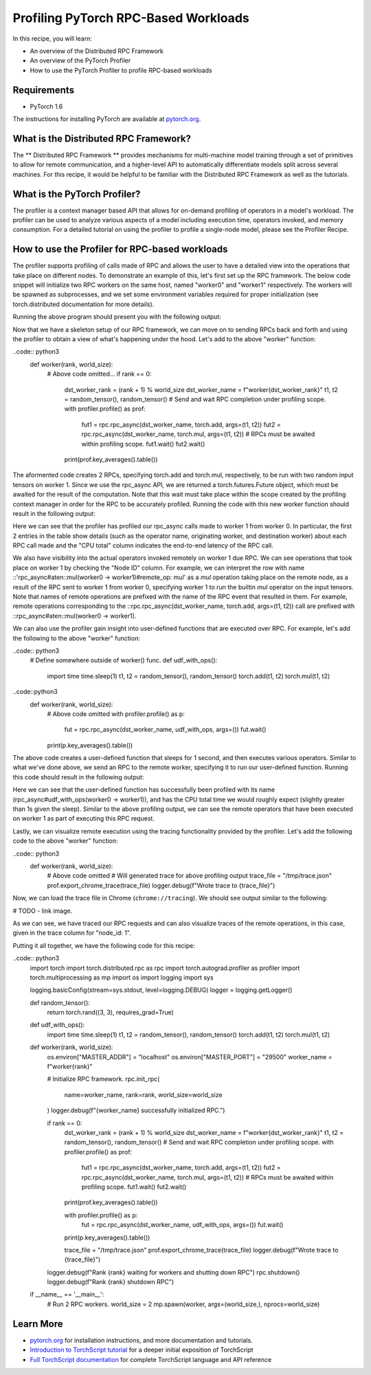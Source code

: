 Profiling PyTorch RPC-Based Workloads
======================================

In this recipe, you will learn:

-  An overview of the Distributed RPC Framework
-  An overview of the PyTorch Profiler
-  How to use the PyTorch Profiler to profile RPC-based workloads

Requirements
------------

-  PyTorch 1.6

The instructions for installing PyTorch are
available at `pytorch.org`_.

What is the Distributed RPC Framework?
---------------------------------------

The ** Distributed RPC Framework ** provides mechanisms for multi-machine model
training through a set of primitives to allow for remote communication, and a 
higher-level API to automatically differentiate models split across several machines.
For this recipe, it would be helpful to be familiar with the Distributed RPC Framework
as well as the tutorials. 

What is the PyTorch Profiler?
---------------------------------------
The profiler is a context manager based API that allows for on-demand profiling of
operators in a model's workload. The profiler can be used to analyze various aspects
of a model including execution time, operators invoked, and memory consumption. For a
detailed tutorial on using the profiler to profile a single-node model, please see the
Profiler Recipe.



How to use the Profiler for RPC-based workloads
-----------------------------------------------

The profiler supports profiling of calls made of RPC and allows the user to have a
detailed view into the operations that take place on different nodes. To demonstrate an
example of this, let's first set up the RPC framework. The below code snippet will initialize
two RPC workers on the same host, named "worker0" and "worker1" respectively. The workers will
be spawned as subprocesses, and we set some environment variables required for proper
initialization (see torch.distributed documentation for more details).

.. code:: python3
  import torch
  import torch.distributed.rpc as rpc
  import torch.autograd.profiler as profiler
  import torch.multiprocessing as mp
  import os
  import logging
  import sys

  logging.basicConfig(stream=sys.stdout, level=logging.DEBUG)
  logger = logging.getLogger()

  def random_tensor():
      return torch.rand((3, 3), requires_grad=True)


  def worker(rank, world_size):
      os.environ["MASTER_ADDR"] = "localhost"
      os.environ["MASTER_PORT"] = "29500"
      worker_name = f"worker{rank}"

      # Initialize RPC framework.
      rpc.init_rpc(
          name=worker_name,
          rank=rank,
          world_size=world_size
      )
      logger.debug(f"{worker_name} successfully initialized RPC.")

      pass # to be continued below

      logger.debug(f"Rank {rank} waiting for workers and shutting down RPC")
      rpc.shutdown()
      logger.debug(f"Rank {rank} shutdown RPC")


  if __name__ == '__main__':
      # Run 2 RPC workers.
      world_size = 2
      mp.spawn(worker, args=(world_size,), nprocs=world_size)

Running the above program should present you with the following output:

.. 
  DEBUG:root:worker0 successfully initialized RPC.
  DEBUG:root:worker1 successfully initialized RPC.

Now that we have a skeleton setup of our RPC framework, we can move on to 
sending RPCs back and forth and using the profiler to obtain a view of what's
happening under the hood. Let's add to the above "worker" function:

..code:: python3
    def worker(rank, world_size):
        # Above code omitted...
        if rank == 0:
            dst_worker_rank = (rank + 1) % world_size
            dst_worker_name = f"worker{dst_worker_rank}"
            t1, t2 = random_tensor(), random_tensor() 
            # Send and wait RPC completion under profiling scope.
            with profiler.profile() as prof:
                fut1 = rpc.rpc_async(dst_worker_name, torch.add, args=(t1, t2))
                fut2 = rpc.rpc_async(dst_worker_name, torch.mul, args=(t1, t2))
                # RPCs must be awaited within profiling scope.
                fut1.wait()
                fut2.wait()

            print(prof.key_averages().table())

The aformented code creates 2 RPCs, specifying torch.add and torch.mul, respectively, 
to be run with two random input tensors on worker 1. Since we use the rpc_async API, 
we are returned a torch.futures.Future object, which must be awaited for the result
of the computation. Note that this wait must take place within the scope created by
the profiling context manager in order for the RPC to be accurately profiled. Running
the code with this new worker function should result in the following output:

..
  # Some columns are omitted for brevity, exact output subject to randomness
  ----------------------------------------------------------------  ---------------  ---------------  ---------------  ---------------  ---------------  ---------------  ---------------  
  Name                                                              Self CPU total %  Self CPU total   CPU total %      CPU total        CPU time avg     Number of Calls  Node ID          
  ----------------------------------------------------------------  ---------------  ---------------  ---------------  ---------------  ---------------  ---------------  ---------------  
  rpc_async#aten::add(worker0 -> worker1)                           0.00%            0.000us          0                20.462ms         20.462ms         1                0                         
  rpc_async#aten::mul(worker0 -> worker1)                           0.00%            0.000us          0                5.712ms          5.712ms          1                0                
  rpc_async#aten::mul(worker0 -> worker1)#remote_op: mul            1.84%            206.864us        2.69%            302.162us        151.081us        2                1                
  rpc_async#aten::add(worker0 -> worker1)#remote_op: add            1.41%            158.501us        1.57%            176.924us        176.924us        1                1                
  rpc_async#aten::mul(worker0 -> worker1)#remote_op: output_nr      0.04%            4.980us          0.04%            4.980us          2.490us          2                1                
  rpc_async#aten::mul(worker0 -> worker1)#remote_op: is_leaf        0.07%            7.806us          0.07%            7.806us          1.952us          4                1                
  rpc_async#aten::add(worker0 -> worker1)#remote_op: empty          0.16%            18.423us         0.16%            18.423us         18.423us         1                1                
  rpc_async#aten::mul(worker0 -> worker1)#remote_op: empty          0.14%            15.712us         0.14%            15.712us         15.712us         1                1                
  ----------------------------------------------------------------  ---------------  ---------------  ---------------  ---------------  ---------------  ---------------  ---------------  
  Self CPU time total: 11.237ms

Here we can see that the profiler has profiled our rpc_async calls made to worker 1
from worker 0. In particular, the first 2 entries in the table show details (such as
the operator name, originating worker, and destination worker) about each RPC call made
and the "CPU total" column indicates the end-to-end latency of the RPC call. 

We also have visibility into the actual operators invoked remotely on worker 1 due RPC.
We can see operations that took place on worker 1 by checking the "Node ID" column. For 
example, we can interpret the row with name ::'rpc_async#aten::mul(worker0 -> worker1)#remote_op: mul'
as a `mul` operation taking place on the remote node, as a result of the RPC sent to worker 1
from worker 0, specifying worker 1 to run the builtin `mul` operator on the input tensors.
Note that names of remote operations are prefixed with the name of the RPC event that resulted
in them. For example, remote operations corresponding to the ::rpc.rpc_async(dst_worker_name, torch.add, args=(t1, t2))
call are prefixed with ::rpc_async#aten::mul(worker0 -> worker1).

We can also use the profiler gain insight into user-defined functions that are executed over RPC. 
For example, let's add the following to the above "worker" function:

..code:: python3
  # Define somewhere outside of worker() func.
  def udf_with_ops():
      import time
      time.sleep(1)
      t1, t2 = random_tensor(), random_tensor()
      torch.add(t1, t2)
      torch.mul(t1, t2)

..code::python3
  def worker(rank, world_size):
      # Above code omitted
      with profiler.profile() as p:
          fut = rpc.rpc_async(dst_worker_name, udf_with_ops, args=())
          fut.wait()
      print(p.key_averages().table())

The above code creates a user-defined function that sleeps for 1 second, and then executes various
operators. Similar to what we've done above, we send an RPC to the remote worker, specifying it to
run our user-defined function. Running this code should result in the following output:

..
  # Exact output subject to randomness
  --------------------------------------------------------------------  ---------------  ---------------  ---------------  ---------------  ---------------  ---------------  ---------------  
  Name                                                                  Self CPU total %  Self CPU total   CPU total %      CPU total        CPU time avg     Number of Calls  Node ID          
  --------------------------------------------------------------------  ---------------  ---------------  ---------------  ---------------  ---------------  ---------------  ---------------  
  rpc_async#udf_with_ops(worker0 -> worker1)                            0.00%            0.000us          0                1.008s           1.008s           1                0                
  rpc_async#udf_with_ops(worker0 -> worker1)#remote_op: rand            12.58%           80.037us         47.09%           299.589us        149.795us        2                1                
  rpc_async#udf_with_ops(worker0 -> worker1)#remote_op: empty           15.40%           98.013us         15.40%           98.013us         24.503us         4                1                
  rpc_async#udf_with_ops(worker0 -> worker1)#remote_op: uniform_        22.85%           145.358us        23.87%           151.870us        75.935us         2                1                
  rpc_async#udf_with_ops(worker0 -> worker1)#remote_op: is_complex      1.02%            6.512us          1.02%            6.512us          3.256us          2                1                
  rpc_async#udf_with_ops(worker0 -> worker1)#remote_op: add             25.80%           164.179us        28.43%           180.867us        180.867us        1                1                
  rpc_async#udf_with_ops(worker0 -> worker1)#remote_op: mul             20.48%           130.293us        31.43%           199.949us        99.975us         2                1                
  rpc_async#udf_with_ops(worker0 -> worker1)#remote_op: output_nr       0.71%            4.506us          0.71%            4.506us          2.253us          2                1                
  rpc_async#udf_with_ops(worker0 -> worker1)#remote_op: is_leaf         1.16%            7.367us          1.16%            7.367us          1.842us          4                1                
  --------------------------------------------------------------------  ---------------  ---------------  ---------------  ---------------  ---------------  ---------------  ---------------  

Here we can see that the user-defined function has successfully been profiled with its name
(rpc_async#udf_with_ops(worker0 -> worker1)), and has the CPU total time we would roughly expect
(slightly greater than 1s given the sleep). Similar to the above profiling output, we can see the
remote operators that have been executed on worker 1 as part of executing this RPC request.

Lastly, we can visualize remote execution using the tracing functionality provided by the profiler.
Let's add the following code to the above "worker" function:

..code:: python3
    def worker(rank, world_size):
        # Above code omitted
        # Will generated trace for above profiling output
        trace_file = "/tmp/trace.json"
        prof.export_chrome_trace(trace_file)
        logger.debug(f"Wrote trace to {trace_file}")

Now, we can load the trace file in Chrome (``chrome://tracing``). We should see output similar to
the following:

# TODO - link image.

As we can see, we have traced our RPC requests and can also visualize traces of the remote operations,
in this case, given in the trace column for "node_id: 1".

Putting it all together, we have the following code for this recipe:

..code:: python3
    import torch
    import torch.distributed.rpc as rpc
    import torch.autograd.profiler as profiler
    import torch.multiprocessing as mp
    import os
    import logging
    import sys

    logging.basicConfig(stream=sys.stdout, level=logging.DEBUG)
    logger = logging.getLogger()

    def random_tensor():
      return torch.rand((3, 3), requires_grad=True)

    def udf_with_ops():
      import time
      time.sleep(1)
      t1, t2 = random_tensor(), random_tensor()
      torch.add(t1, t2)
      torch.mul(t1, t2)

    def worker(rank, world_size):
      os.environ["MASTER_ADDR"] = "localhost"
      os.environ["MASTER_PORT"] = "29500"
      worker_name = f"worker{rank}"

      # Initialize RPC framework.
      rpc.init_rpc(
          name=worker_name,
          rank=rank,
          world_size=world_size
      )
      logger.debug(f"{worker_name} successfully initialized RPC.")

      if rank == 0:
        dst_worker_rank = (rank + 1) % world_size
        dst_worker_name = f"worker{dst_worker_rank}"
        t1, t2 = random_tensor(), random_tensor()
        # Send and wait RPC completion under profiling scope.
        with profiler.profile() as prof:
            fut1 = rpc.rpc_async(dst_worker_name, torch.add, args=(t1, t2))
            fut2 = rpc.rpc_async(dst_worker_name, torch.mul, args=(t1, t2))
            # RPCs must be awaited within profiling scope.
            fut1.wait()
            fut2.wait()
        print(prof.key_averages().table())

        with profiler.profile() as p:
            fut = rpc.rpc_async(dst_worker_name, udf_with_ops, args=())
            fut.wait()

        print(p.key_averages().table())

        trace_file = "/tmp/trace.json"
        prof.export_chrome_trace(trace_file)
        logger.debug(f"Wrote trace to {trace_file}")


      logger.debug(f"Rank {rank} waiting for workers and shutting down RPC")
      rpc.shutdown()
      logger.debug(f"Rank {rank} shutdown RPC")



    if __name__ == '__main__':
      # Run 2 RPC workers.
      world_size = 2
      mp.spawn(worker, args=(world_size,), nprocs=world_size)


Learn More
-------------------

-  `pytorch.org`_ for installation instructions, and more documentation
   and tutorials.
-  `Introduction to TorchScript tutorial`_ for a deeper initial
   exposition of TorchScript
-  `Full TorchScript documentation`_ for complete TorchScript language
   and API reference

.. _pytorch.org: https://pytorch.org/
.. _Introduction to TorchScript tutorial: https://pytorch.org/tutorials/beginner/Intro_to_TorchScript_tutorial.html
.. _Full TorchScript documentation: https://pytorch.org/docs/stable/jit.html
.. _Loading A TorchScript Model in C++ tutorial: https://pytorch.org/tutorials/advanced/cpp_export.html
.. _full TorchScript documentation: https://pytorch.org/docs/stable/jit.html
